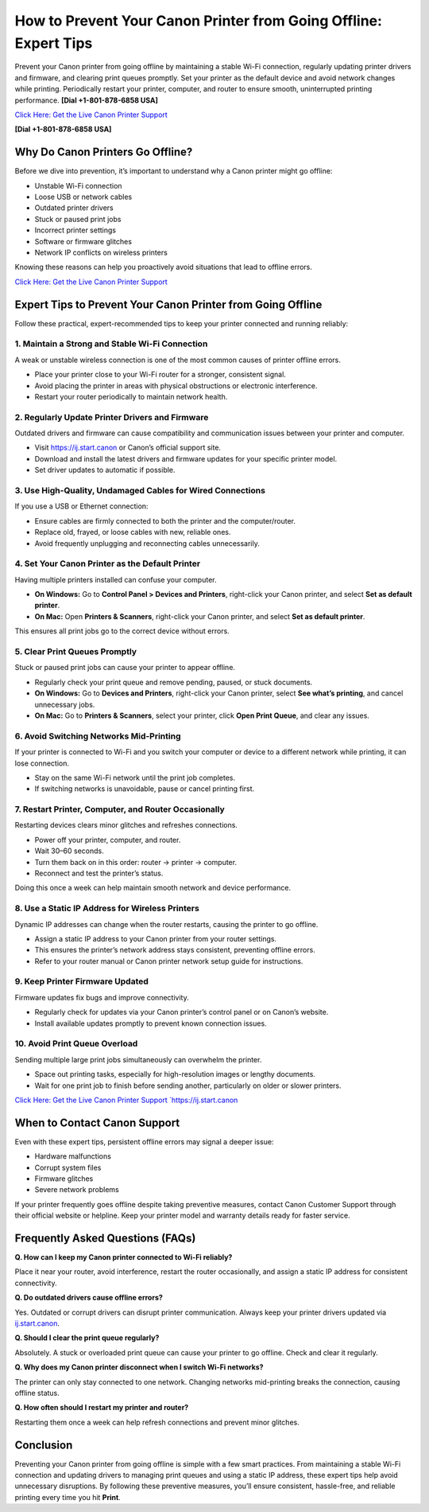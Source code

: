 How to Prevent Your Canon Printer from Going Offline: Expert Tips
=================================================================

Prevent your Canon printer from going offline by maintaining a stable Wi-Fi connection, regularly updating printer drivers and firmware, and clearing print queues promptly. Set your printer as the default device and avoid network changes while printing. Periodically restart your printer, computer, and router to ensure smooth, uninterrupted printing performance. **[Dial +1-801-878-6858 USA]**

`Click Here: Get the Live Canon Printer Support <https://jivo.chat/KlZSRejpBm>`_

**[Dial +1-801-878-6858 USA]**

Why Do Canon Printers Go Offline?
---------------------------------

Before we dive into prevention, it’s important to understand why a Canon printer might go offline:

- Unstable Wi-Fi connection
- Loose USB or network cables
- Outdated printer drivers
- Stuck or paused print jobs
- Incorrect printer settings
- Software or firmware glitches
- Network IP conflicts on wireless printers

Knowing these reasons can help you proactively avoid situations that lead to offline errors.

`Click Here: Get the Live Canon Printer Support <https://jivo.chat/KlZSRejpBm>`_

Expert Tips to Prevent Your Canon Printer from Going Offline
------------------------------------------------------------

Follow these practical, expert-recommended tips to keep your printer connected and running reliably:

1. Maintain a Strong and Stable Wi-Fi Connection
^^^^^^^^^^^^^^^^^^^^^^^^^^^^^^^^^^^^^^^^^^^^^^^^

A weak or unstable wireless connection is one of the most common causes of printer offline errors.

- Place your printer close to your Wi-Fi router for a stronger, consistent signal.
- Avoid placing the printer in areas with physical obstructions or electronic interference.
- Restart your router periodically to maintain network health.

2. Regularly Update Printer Drivers and Firmware
^^^^^^^^^^^^^^^^^^^^^^^^^^^^^^^^^^^^^^^^^^^^^^^^

Outdated drivers and firmware can cause compatibility and communication issues between your printer and computer.

- Visit `https://ij.start.canon <https://jivo.chat/KlZSRejpBm>`_ or Canon’s official support site.
- Download and install the latest drivers and firmware updates for your specific printer model.
- Set driver updates to automatic if possible.

3. Use High-Quality, Undamaged Cables for Wired Connections
^^^^^^^^^^^^^^^^^^^^^^^^^^^^^^^^^^^^^^^^^^^^^^^^^^^^^^^^^^^

If you use a USB or Ethernet connection:

- Ensure cables are firmly connected to both the printer and the computer/router.
- Replace old, frayed, or loose cables with new, reliable ones.
- Avoid frequently unplugging and reconnecting cables unnecessarily.

4. Set Your Canon Printer as the Default Printer
^^^^^^^^^^^^^^^^^^^^^^^^^^^^^^^^^^^^^^^^^^^^^^^^

Having multiple printers installed can confuse your computer.

- **On Windows:** Go to **Control Panel > Devices and Printers**, right-click your Canon printer, and select **Set as default printer**.
- **On Mac:** Open **Printers & Scanners**, right-click your Canon printer, and select **Set as default printer**.

This ensures all print jobs go to the correct device without errors.

5. Clear Print Queues Promptly
^^^^^^^^^^^^^^^^^^^^^^^^^^^^^^

Stuck or paused print jobs can cause your printer to appear offline.

- Regularly check your print queue and remove pending, paused, or stuck documents.
- **On Windows:** Go to **Devices and Printers**, right-click your Canon printer, select **See what’s printing**, and cancel unnecessary jobs.
- **On Mac:** Go to **Printers & Scanners**, select your printer, click **Open Print Queue**, and clear any issues.

6. Avoid Switching Networks Mid-Printing
^^^^^^^^^^^^^^^^^^^^^^^^^^^^^^^^^^^^^^^^

If your printer is connected to Wi-Fi and you switch your computer or device to a different network while printing, it can lose connection.

- Stay on the same Wi-Fi network until the print job completes.
- If switching networks is unavoidable, pause or cancel printing first.

7. Restart Printer, Computer, and Router Occasionally
^^^^^^^^^^^^^^^^^^^^^^^^^^^^^^^^^^^^^^^^^^^^^^^^^^^^^

Restarting devices clears minor glitches and refreshes connections.

- Power off your printer, computer, and router.
- Wait 30–60 seconds.
- Turn them back on in this order: router → printer → computer.
- Reconnect and test the printer’s status.

Doing this once a week can help maintain smooth network and device performance.

8. Use a Static IP Address for Wireless Printers
^^^^^^^^^^^^^^^^^^^^^^^^^^^^^^^^^^^^^^^^^^^^^^^^

Dynamic IP addresses can change when the router restarts, causing the printer to go offline.

- Assign a static IP address to your Canon printer from your router settings.
- This ensures the printer’s network address stays consistent, preventing offline errors.
- Refer to your router manual or Canon printer network setup guide for instructions.

9. Keep Printer Firmware Updated
^^^^^^^^^^^^^^^^^^^^^^^^^^^^^^^^

Firmware updates fix bugs and improve connectivity.

- Regularly check for updates via your Canon printer’s control panel or on Canon’s website.
- Install available updates promptly to prevent known connection issues.

10. Avoid Print Queue Overload
^^^^^^^^^^^^^^^^^^^^^^^^^^^^^^

Sending multiple large print jobs simultaneously can overwhelm the printer.

- Space out printing tasks, especially for high-resolution images or lengthy documents.
- Wait for one print job to finish before sending another, particularly on older or slower printers.

`Click Here: Get the Live Canon Printer Support `https://ij.start.canon <https://jivo.chat/KlZSRejpBm>`_

When to Contact Canon Support
-----------------------------

Even with these expert tips, persistent offline errors may signal a deeper issue:

- Hardware malfunctions
- Corrupt system files
- Firmware glitches
- Severe network problems

If your printer frequently goes offline despite taking preventive measures, contact Canon Customer Support through their official website or helpline. Keep your printer model and warranty details ready for faster service.

Frequently Asked Questions (FAQs)
---------------------------------

**Q. How can I keep my Canon printer connected to Wi-Fi reliably?**

Place it near your router, avoid interference, restart the router occasionally, and assign a static IP address for consistent connectivity.

**Q. Do outdated drivers cause offline errors?**

Yes. Outdated or corrupt drivers can disrupt printer communication. Always keep your printer drivers updated via `ij.start.canon <https://ij.start.canon>`_.

**Q. Should I clear the print queue regularly?**

Absolutely. A stuck or overloaded print queue can cause your printer to go offline. Check and clear it regularly.

**Q. Why does my Canon printer disconnect when I switch Wi-Fi networks?**

The printer can only stay connected to one network. Changing networks mid-printing breaks the connection, causing offline status.

**Q. How often should I restart my printer and router?**

Restarting them once a week can help refresh connections and prevent minor glitches.

Conclusion
----------

Preventing your Canon printer from going offline is simple with a few smart practices. From maintaining a stable Wi-Fi connection and updating drivers to managing print queues and using a static IP address, these expert tips help avoid unnecessary disruptions. By following these preventive measures, you’ll ensure consistent, hassle-free, and reliable printing every time you hit **Print**.
